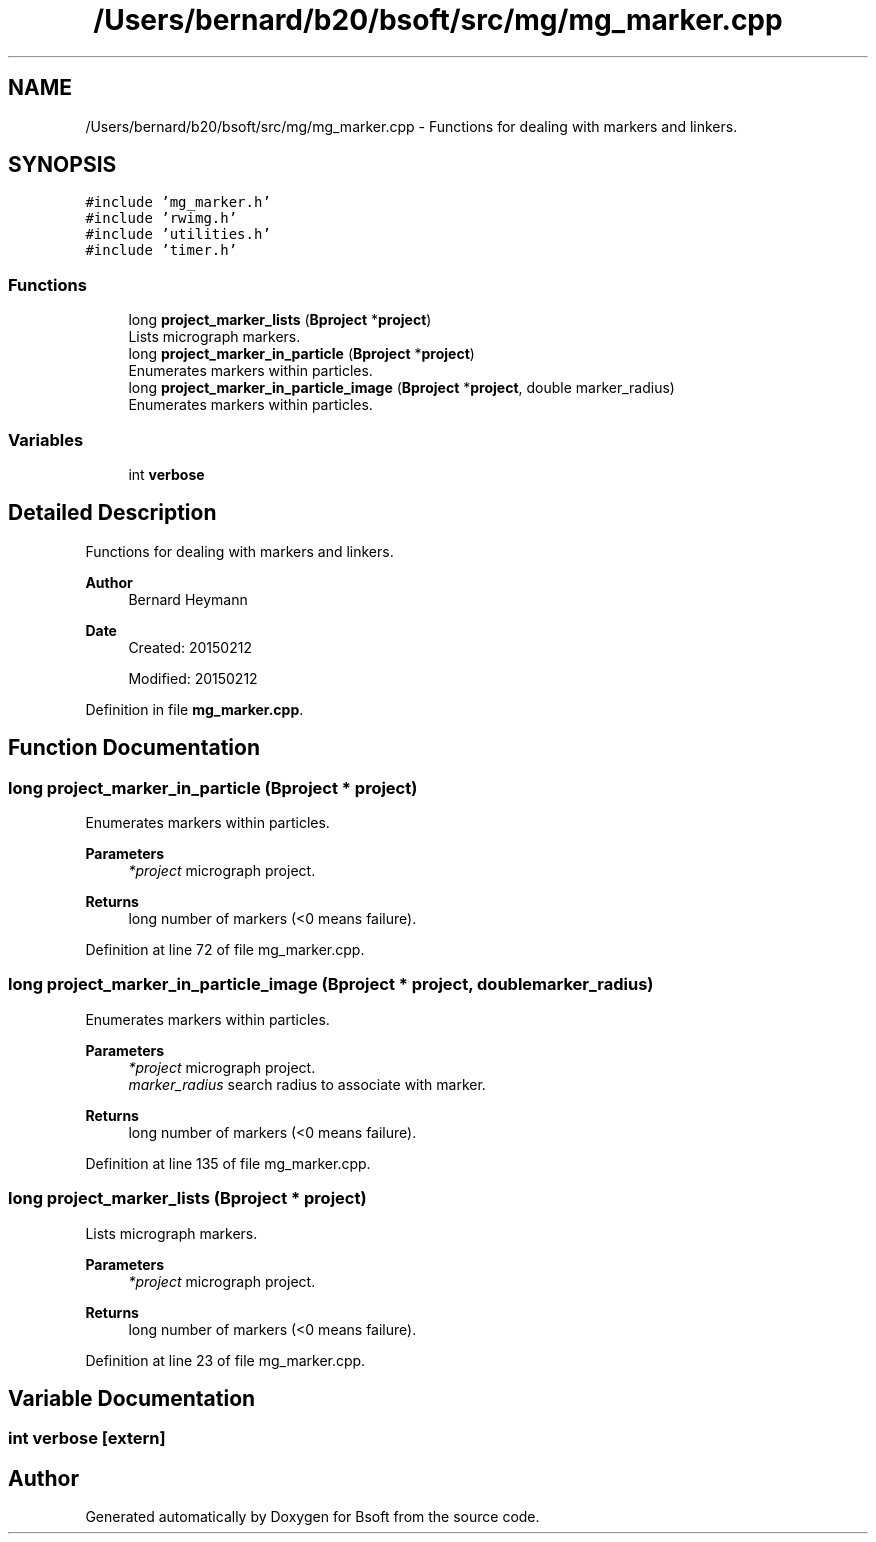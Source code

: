.TH "/Users/bernard/b20/bsoft/src/mg/mg_marker.cpp" 3 "Wed Sep 1 2021" "Version 2.1.0" "Bsoft" \" -*- nroff -*-
.ad l
.nh
.SH NAME
/Users/bernard/b20/bsoft/src/mg/mg_marker.cpp \- Functions for dealing with markers and linkers\&.  

.SH SYNOPSIS
.br
.PP
\fC#include 'mg_marker\&.h'\fP
.br
\fC#include 'rwimg\&.h'\fP
.br
\fC#include 'utilities\&.h'\fP
.br
\fC#include 'timer\&.h'\fP
.br

.SS "Functions"

.in +1c
.ti -1c
.RI "long \fBproject_marker_lists\fP (\fBBproject\fP *\fBproject\fP)"
.br
.RI "Lists micrograph markers\&. "
.ti -1c
.RI "long \fBproject_marker_in_particle\fP (\fBBproject\fP *\fBproject\fP)"
.br
.RI "Enumerates markers within particles\&. "
.ti -1c
.RI "long \fBproject_marker_in_particle_image\fP (\fBBproject\fP *\fBproject\fP, double marker_radius)"
.br
.RI "Enumerates markers within particles\&. "
.in -1c
.SS "Variables"

.in +1c
.ti -1c
.RI "int \fBverbose\fP"
.br
.in -1c
.SH "Detailed Description"
.PP 
Functions for dealing with markers and linkers\&. 


.PP
\fBAuthor\fP
.RS 4
Bernard Heymann 
.RE
.PP
\fBDate\fP
.RS 4
Created: 20150212 
.PP
Modified: 20150212 
.RE
.PP

.PP
Definition in file \fBmg_marker\&.cpp\fP\&.
.SH "Function Documentation"
.PP 
.SS "long project_marker_in_particle (\fBBproject\fP * project)"

.PP
Enumerates markers within particles\&. 
.PP
\fBParameters\fP
.RS 4
\fI*project\fP micrograph project\&. 
.RE
.PP
\fBReturns\fP
.RS 4
long number of markers (<0 means failure)\&. 
.RE
.PP

.PP
Definition at line 72 of file mg_marker\&.cpp\&.
.SS "long project_marker_in_particle_image (\fBBproject\fP * project, double marker_radius)"

.PP
Enumerates markers within particles\&. 
.PP
\fBParameters\fP
.RS 4
\fI*project\fP micrograph project\&. 
.br
\fImarker_radius\fP search radius to associate with marker\&. 
.RE
.PP
\fBReturns\fP
.RS 4
long number of markers (<0 means failure)\&. 
.RE
.PP

.PP
Definition at line 135 of file mg_marker\&.cpp\&.
.SS "long project_marker_lists (\fBBproject\fP * project)"

.PP
Lists micrograph markers\&. 
.PP
\fBParameters\fP
.RS 4
\fI*project\fP micrograph project\&. 
.RE
.PP
\fBReturns\fP
.RS 4
long number of markers (<0 means failure)\&. 
.RE
.PP

.PP
Definition at line 23 of file mg_marker\&.cpp\&.
.SH "Variable Documentation"
.PP 
.SS "int verbose\fC [extern]\fP"

.SH "Author"
.PP 
Generated automatically by Doxygen for Bsoft from the source code\&.
